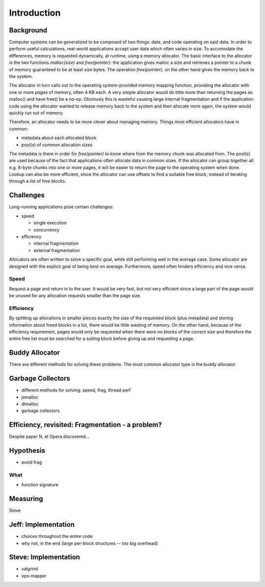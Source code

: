 .. vim:tw=120

Introduction
======================================
Background
~~~~~~~~~~~~~~~
Computer systems can be generalized to be composed of two things: data, and code operating on said data.  In order to
perform useful calculations, real-world applications accept user data which often varies in size.  To accomodate the
differences, memory is requested dynamically, at runtime, using a memory allocator.  The basic interface to the
allocator is the two functions *malloc(size)* and *free(pointer)*: the application gives malloc a size and retrieves a
pointer to a chunk of memory guaranteed to be at least *size* bytes. The operation *free(pointer)*, on the other hand
gives the memory back to the system.

The allocator in turn calls out to the operating system-provided memory mapping function, providing the allocator with
one or more  *pages* of memory, often 4 KB each. A very simple allocator would do little more than returning the pages
as malloc() and have free() be a no-op. Obviously this is wasteful causing large internal fragmentation and if the
application code using the allocator wanted to release memory back to the system and then allocate more again, the
system would quickly run out of memory.

Therefore, an allocator needs to be more clever about managing memory. Things most efficient allocators have in common:

* metadata about each allocated block
* pool(s) of common allocation sizes

The metadata is there in order for *free(pointer)* to know where from the memory chunk was allocated from. The pool(s)
are used because of the fact that applications often allocate data in common sizes. If the allocator can group together
all e.g. 8-byte chunks into one or more pages, it will be easier to return the page to the operating system when done.
Lookup can also be more efficient, since the allocator can use offsets to find a suitable free block, instead of
iterating through a list of free blocks.

Challenges
~~~~~~~~~~~~~~~
Long-running applications pose certain challenges:

* speed

  - single execution
  - concurrency

* efficiency

  - internal fragmentation
  - external fragmentation

Allocators are often written to solve a specific goal, while still performing well in the average case. Some allocator
are designed with the explicit goal of being best on average.  Furthermore, speed often hinders efficiency and vice
versa.


Speed
---------
Request a page and return in to the user. It would be very fast, but not very efficient since a large part of the page
would be unused for any allocation requests smaller than the page size.

Efficiency
---------------
By splitting up allocations in smaller pieces exactly the size of the requested block (plus metadata) and storing
information about freed blocks in a list, there would be little wasting of memory. On the other hand, because of the
efficiency requirement, pages would only be requested when there were no blocks of the correct size and therefore the
entire free list must be searched for a suiting block before giving up and requesting a page.

Buddy Allocator
~~~~~~~~~~~~~~~~
There are different methods for solving these problems. The most common allocator type is the buddy allocator.

Garbage Collectors
~~~~~~~~~~~~~~~~~~~

- different methods for solving: speed, frag, thread perf
- jemalloc
- dlmalloc
- garbage collectors

Efficiency, revisited: Fragmentation - a problem?
~~~~~~~~~~~~~~~~~~~~~~~~~~~~~~~~~~~~~~~~~~~~~~~~~~~
Despite paper N, at Opera discovered...


Hypothesis
~~~~~~~~~~~~~~~~~~~~
- avoid frag

What
----
- function signature

Measuring
~~~~~~~~~~~~
Steve

Jeff: Implementation
~~~~~~~~~~~~~~~~~~~~~~~~~
- choices throughout the entire code
- why not, in the end (large per-block structures -- too big overhead)

Steve: Implementation
~~~~~~~~~~~~~~~~~~~~~~~~~
- valgrind
- ops-mapper
